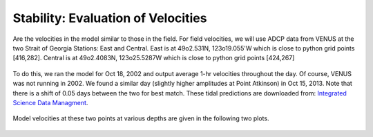Stability: Evaluation of Velocities
===================================

Are the velocities in the model similar to those in the field.  For field velocities, we will use ADCP data from VENUS at the two Strait of Georgia Stations: East and Central.  East is at 49o2.531N, 123o19.055'W which is close to python grid points [416,282].  Central is at 49o2.4083N, 123o25.5287W which is close to python grid points [424,267]

.. figure:: images/venus_station_map.png

To do this, we ran the model for Oct 18, 2002 and output average 1-hr velocities throughout the day.  Of course, VENUS was not running in 2002.  We found a similar day (slightly higher amplitudes at Point Atkinson) in Oct 15, 2013.  Note that there is a shift of 0.05 days between the two for best match.  These tidal predictions are downloaded from:
`Integrated Science Data Managment <http://www.isdm-gdsi.gc.ca/isdm-gdsi/twl-mne/inventory-inventaire/sd-ds-eng.asp?no=7795&user=isdm-gdsi&region=PAC>`_.

.. figure:: images/ptatkinson_tides.png
    :width: 600px

Model velocities at these two points at various depths are given in the following two plots.

.. figure:: images/model_east.png
.. figure:: images/model_central.png
